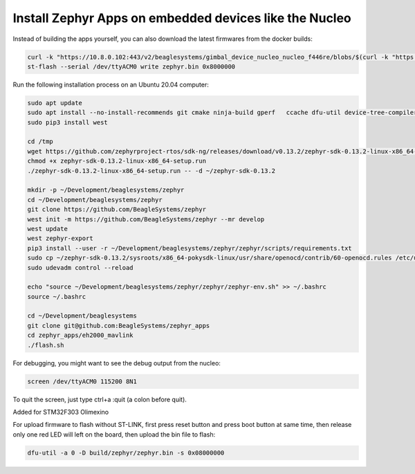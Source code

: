 Install Zephyr Apps on embedded devices like the Nucleo
=======================================================

Instead of building the apps yourself, you can also download the latest firmwares from the docker builds:

.. code-block:: sh

   curl -k "https://10.8.0.102:443/v2/beaglesystems/gimbal_device_nucleo_nucleo_f446re/blobs/$(curl -k "https://10.8.0.102:443/v2/beaglesystems/gimbal_device_nucleo_nucleo_f446re/manifests/develop" | jq -r .fsLayers[1].blobSum)" | tar --strip-components 5 -Oxzf - home/user/app/build/zephyr/zephyr.bin > zephyr.bin
   st-flash --serial /dev/ttyACM0 write zephyr.bin 0x8000000

Run the following installation process on an Ubuntu 20.04 computer:

.. code-block:: sh

   sudo apt update
   sudo apt install --no-install-recommends git cmake ninja-build gperf   ccache dfu-util device-tree-compiler wget   python3-dev python3-pip python3-setuptools python3-tk python3-wheel xz-utils file   make gcc gcc-multilib g++-multilib libsdl2-dev screen
   sudo pip3 install west
   
   cd /tmp
   wget https://github.com/zephyrproject-rtos/sdk-ng/releases/download/v0.13.2/zephyr-sdk-0.13.2-linux-x86_64-setup.run
   chmod +x zephyr-sdk-0.13.2-linux-x86_64-setup.run
   ./zephyr-sdk-0.13.2-linux-x86_64-setup.run -- -d ~/zephyr-sdk-0.13.2
   
   mkdir -p ~/Development/beaglesystems/zephyr
   cd ~/Development/beaglesystems/zephyr
   git clone https://github.com/BeagleSystems/zephyr
   west init -m https://github.com/BeagleSystems/zephyr --mr develop
   west update
   west zephyr-export
   pip3 install --user -r ~/Development/beaglesystems/zephyr/zephyr/scripts/requirements.txt
   sudo cp ~/zephyr-sdk-0.13.2/sysroots/x86_64-pokysdk-linux/usr/share/openocd/contrib/60-openocd.rules /etc/udev/rules.d
   sudo udevadm control --reload
   
   echo "source ~/Development/beaglesystems/zephyr/zephyr/zephyr-env.sh" >> ~/.bashrc
   source ~/.bashrc
   
   cd ~/Development/beaglesystems
   git clone git@github.com:BeagleSystems/zephyr_apps
   cd zephyr_apps/eh2000_mavlink
   ./flash.sh

For debugging, you might want to see the debug output from the nucleo:

.. code-block:: sh

   screen /dev/ttyACM0 115200 8N1

To quit the screen, just type ctrl+a :quit (a colon before quit).

Added for STM32F303 Olimexino

For upload firmware to flash without ST-LINK, first press reset button and press boot button at same time, then release
only one red LED will left on the board, then upload the bin file to flash:

.. code-block:: sh

   dfu-util -a 0 -D build/zephyr/zephyr.bin -s 0x08000000

